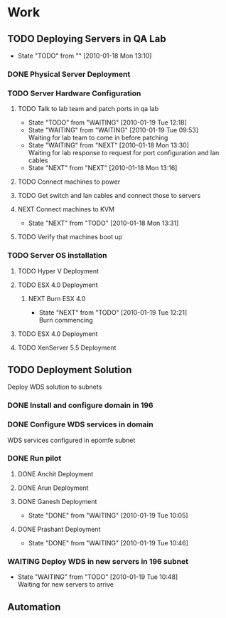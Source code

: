 * Work
** TODO Deploying Servers in QA Lab
   - State "TODO"       from ""           [2010-01-18 Mon 13:10]
*** DONE Physical Server Deployment
    CLOSED: [2010-01-18 Mon 13:12]
*** TODO Server Hardware Configuration
**** TODO Talk to lab team and patch ports in qa lab
     - State "TODO"       from "WAITING"    [2010-01-19 Tue 12:18]
     - State "WAITING"    from "WAITING"    [2010-01-19 Tue 09:53] \\
       Waiting for lab team to come in before patching
     - State "WAITING"    from "NEXT"       [2010-01-18 Mon 13:30] \\
       Waiting for lab response to request for port configuration and lan cables
     - State "NEXT"       from "NEXT"       [2010-01-18 Mon 13:16]
**** TODO Connect machines to power
**** TODO Get switch and lan cables and connect those to servers
**** NEXT Connect machines to KVM
     - State "NEXT"       from "TODO"       [2010-01-18 Mon 13:31]
**** TODO Verify that machines boot up
*** TODO Server OS installation
**** TODO Hyper V Deployment
**** TODO ESX 4.0 Deployment
***** NEXT Burn ESX 4.0
      - State "NEXT"       from "TODO"       [2010-01-19 Tue 12:21] \\
        Burn commencing
**** TODO ESX 4.0 Deployment
**** TODO XenServer 5.5 Deployment
** TODO Deployment Solution
   Deploy WDS solution to subnets
*** DONE Install and configure domain in 196
    CLOSED: [2010-01-18 Mon 12:48]
*** DONE Configure WDS services in domain
    CLOSED: [2010-01-18 Mon 12:49]
    WDS services configured in epomfe subnet
*** DONE Run pilot
    CLOSED: [2010-01-19 Tue 10:47]
**** DONE Anchit Deployment
     CLOSED: [2010-01-18 Mon 12:50]
**** DONE Arun Deployment
     CLOSED: [2010-01-18 Mon 12:50]
**** DONE Ganesh Deployment
     CLOSED: [2010-01-19 Tue 10:05]
     - State "DONE"       from "WAITING"    [2010-01-19 Tue 10:05]
**** DONE Prashant Deployment
     CLOSED: [2010-01-19 Tue 10:46]
     - State "DONE"       from "WAITING"    [2010-01-19 Tue 10:46]

*** WAITING Deploy WDS in new servers in 196 subnet
    - State "WAITING"    from "TODO"       [2010-01-19 Tue 10:48] \\
      Waiting for new servers to arrive
** Automation


